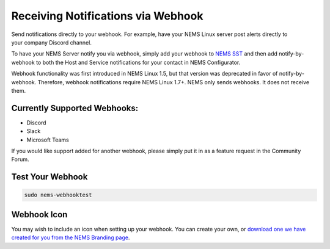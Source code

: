 Receiving Notifications via Webhook
===================================

.. figure:: ../img/discord-nems-webhook.png
  :width: 300
  :align: right
  :alt: Webhook Notification

Send notifications directly to your webhook. For example, have
your NEMS Linux server post alerts directly to your company Discord
channel.

To have your NEMS Server notify you via webhook, simply add your
webhook to `NEMS SST <../apps/nems-sst.html>`__ and then add
notify-by-webhook to both the Host and Service notifications for your
contact in NEMS Configurator.

Webhook functionality was first introduced in NEMS Linux 1.5, but that
version was deprecated in favor of notify-by-webhook. Therefore, webhook
notifications require NEMS Linux 1.7+. NEMS only sends
webhooks. It does not receive them.

Currently Supported Webhooks:
-----------------------------

-  Discord
-  Slack
-  Microsoft Teams

If you would like support added for another webhook, please simply put
it in as a feature request in the Community Forum.

Test Your Webhook
-----------------
.. code-block:: console

    sudo nems-webhooktest

Webhook Icon
------------

You may wish to include an icon when setting up your webhook. You can create your own, or `download one we have created for you from the NEMS Branding page <../../misc/nemsbranding.html#nems-generic-icons>`__.
